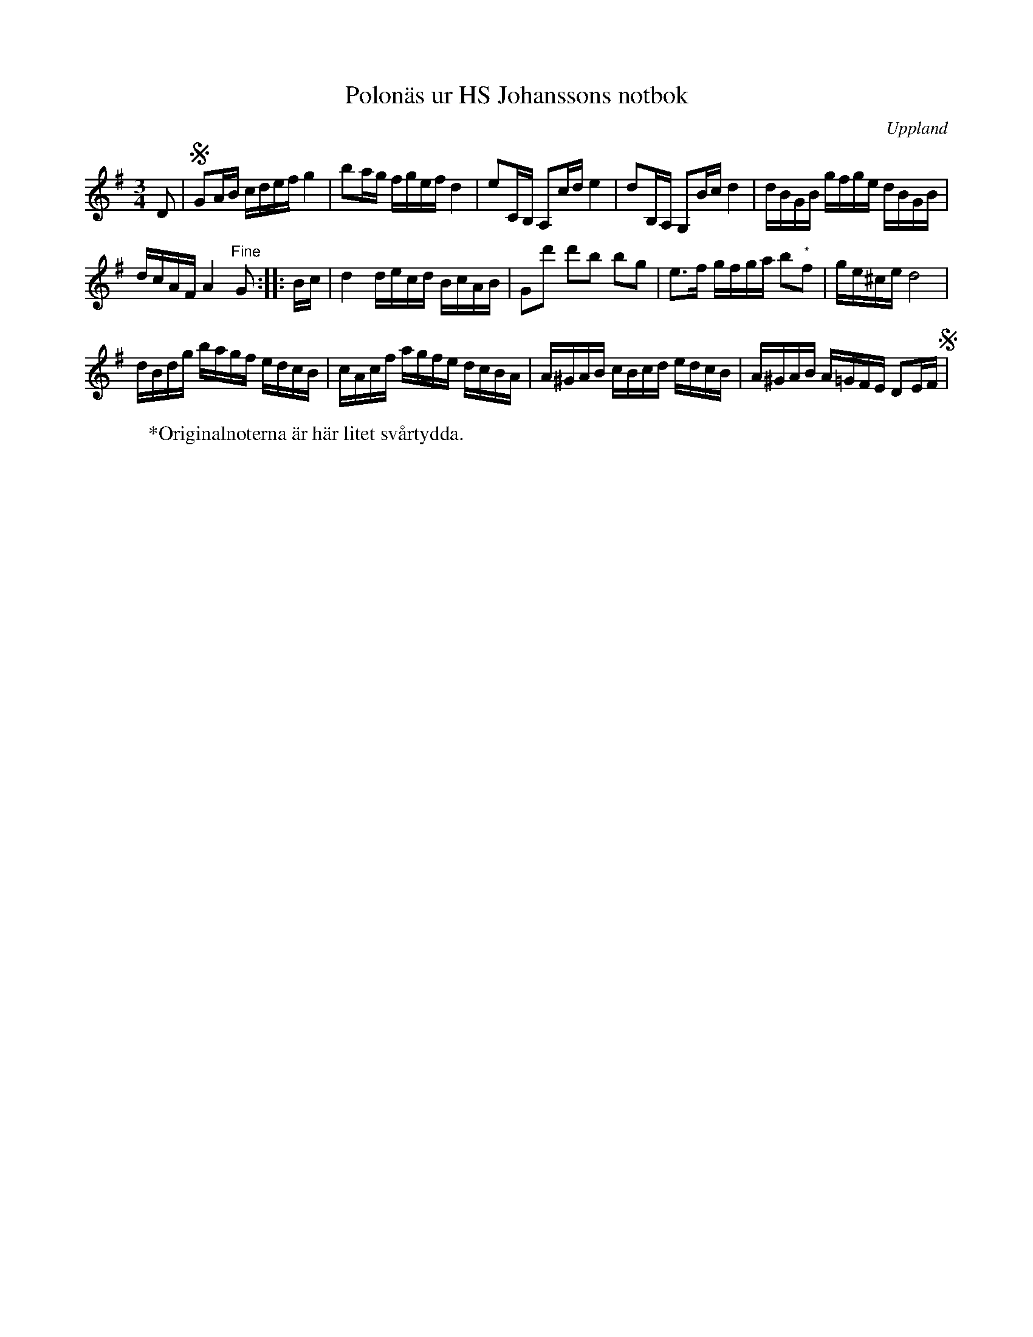 %%abc-charset utf-8

X:75
M:3/4
O:Uppland
T:Polonäs ur HS Johanssons notbok
B:http://www.smus.se/earkiv/fmk/browselarge.php?lang=sw&katalogid=M+147&bildnr=00024
B:Jämför SMUS katalog Ma18 bild 23 nr 75 ur [[Notböcker/Lars Larssons notbok]]
R:Polonäs
Z:Nils L
L:1/16
K:G
D2 | SG2AB cdef g4 | b2ag fgef d4 | e2CB, A,2cd e4 | d2B,A, G,2Bc d4 | dBGB gfge dBGB |
dcAF A4 "^Fine"G2 :: Bc | d4 decd BcAB | G2d'2 d'2b2 b2g2 | e2>f2 gfga b2"^*"f2 | ge^ce d8 |
dBdg bagf edcB | cAcf agfe dcBA | A^GAB cBcd edcB | A^GAB A=GFE D2EF S|
W:*Originalnoterna är här litet svårtydda.

